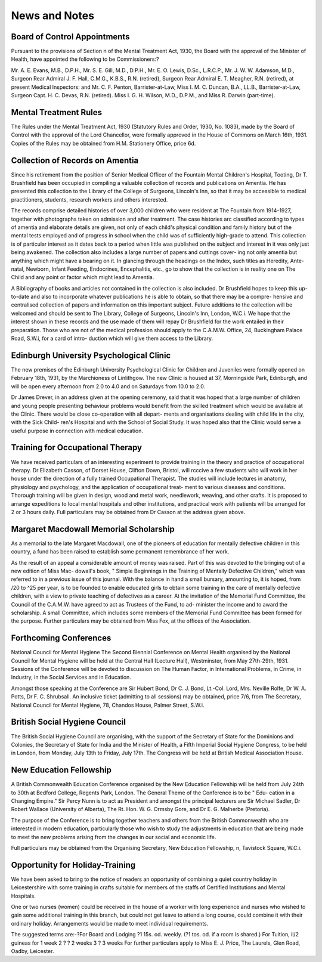 News and Notes
=================

Board of Control Appointments
------------------------------

Pursuant to the provisions of Section n of the Mental Treatment Act,
1930, the Board with the approval of the Minister of Health, have appointed
the following to be Commissioners:?

Mr. A. E. Evans, M.B., D.P.H., Mr. S. E. Gill, M.D., D.P.H., Mr. E.
O. Lewis, D.Sc., L.R.C.P., Mr. J. W. W. Adamson, M.D., Surgeon Rear
Admiral J. F. Hall, C.M.G., K.B.S., R.N. (retired), Surgeon Rear Admiral
E. T. Meagher, R.N. (retired), at present Medical Inspectors: and Mr. C. F.
Penton, Barrister-at-Law, Miss I. M. C. Duncan, B.A., LL.B., Barrister-at-Law,
Surgeon Capt. H. C. Devas, R.N. (retired). Miss I. G. H. Wilson, M.D.,
D.P.M., and Miss R. Darwin (part-time).

Mental Treatment Rules
-----------------------

The Rules under the Mental Treatment Act, 1930 (Statutory Rules and
Order, 1930, No. 1083), made by the Board of Control with the approval of
the Lord Chancellor, were formally approved in the House of Commons on
March 16th, 1931. Copies of the Rules may be obtained from H.M. Stationery
Office, price 6d.

Collection of Records on Amentia
---------------------------------

Since his retirement from the position of Senior Medical Officer of the
Fountain Mental Children's Hospital, Tooting, Dr T. Brushfield has been
occupied in compiling a valuable collection of records and publications on
Amentia. He has presented this collection to the Library of the College of
Surgeons, Lincoln's Inn, so that it may be accessible to medical practitioners,
students, research workers and others interested.

The records comprise detailed histories of over 3,000 children who were
resident at The Fountain from 1914-1927, together with photographs taken on
admission and after treatment. The case histories arc classified according to
types of amentia and elaborate details are given, not only of each child's
physical condition and family history but of the mental tests employed and of
progress in school when the child was of sufficiently high-grade to attend.
This collection is of particular interest as it dates back to a period when little
was published on the subject and interest in it was only just being awakened.
The collection also includes a large number of papers and cuttings cover-
ing not only amentia but anything which might have a bearing on it. In
glancing through the headings on the Index, such titles as Heredity, Ante-natal,
Newborn, Infant Feeding, Endocrines, Encephalitis, etc., go to show that the
collection is in reality one on The Child and any point or factor which might
lead to Amentia.

A Bibliography of books and articles not contained in the collection is also
included. Dr Brushfield hopes to keep this up-to-date and also to incorporate
whatever publications he is able to obtain, so that there may be a compre-
hensive and centralised collection of papers and information on this important
subject. Future additions to the collection will be welcomed and should be
sent to The Library, College of Surgeons, Lincoln's Inn, London, W.C.i.
We hope that the interest shown in these records and the use made of
them will repay Dr Brushfield for the work entailed in their preparation.
Those who are not of the medical profession should apply to the
C.A.M.W. Office, 24, Buckingham Palace Road, S.W.i, for a card of intro-
duction which will give them access to the Library.

Edinburgh University Psychological Clinic
-------------------------------------------

The new premises of the Edinburgh University Psychological Clinic for
Children and Juveniles were formally opened on February 18th, 1931, by the
Marchioness of Linlithgow. The new Clinic is housed at 37, Morningside
Park, Edinburgh, and will be open every afternoon from 2.0 to 4.0 and on
Saturdays from 10.0 to 2.0.

Dr James Drever, in an address given at the opening ceremony, said
that it was hoped that a large number of children and young people presenting
behaviour problems would benefit from the skilled treatment which would be
available at the Clinic. There would be close co-operation with all depart-
ments and organisations dealing with child life in the city, with the Sick Child-
ren's Hospital and with the School of Social Study. It was hoped also that
the Clinic would serve a useful purpose in connection with medical education.

Training for Occupational Therapy
-----------------------------------

We have received particulars of an interesting experiment to provide
training in the theory and practice of occupational therapy.
Dr Elizabeth Casson, of Dorset House, Clifton Down, Bristol, will
rcccive a few students who will work in her house under the direction of a
fully trained Occupational Therapist. The studies will include lectures in
anatomy, physiology and psychology, and the application of occupational treat-
ment to various diseases and conditions. Thorough training will be given in
design, wood and metal work, needlework, weaving, and other crafts. It is
proposed to arrange expeditions to local mental hospitals and other institutions,
and practical work with patients will be arranged for 2 or 3 hours daily.
Full particulars may be obtained from Dr Casson at the address given
above.

Margaret Macdowall Memorial Scholarship
-----------------------------------------

As a memorial to the late Margaret Macdowall, one of the pioneers of
education for mentally defective children in this country, a fund has been
raised to establish some permanent remembrance of her work.

As the result of an appeal a considerable amount of money was raised.
Part of this was devoted to the bringing out of a new edition of Miss Mac-
dowall's book, " Simple Beginnings in the Training of Mentally Defective
Children," which was referred to in a previous issue of this journal. With the
balance in hand a small bursary, amounting to, it is hoped, from /20 to ^25
per year, is to be founded to enable educated girls to obtain some training in
the care of mentally defective children, with a view to private teaching of
defectives as a career. At the invitation of the Memorial Fund Committee, the
Council of the C.A.M.W. have agreed to act as Trustees of the Fund, to ad-
minister the income and to award the scholarship. A small Committee, which
includes some members of the Memorial Fund Committee has been formed
for the purpose. Further particulars may be obtained from Miss Fox, at the
offices of the Association.

Forthcoming Conferences
-------------------------

National Council for Mental Hygiene
The Second Biennial Conference on Mental Health organised by the
National Council for Mental Hygiene will be held at the Central Hall (Lecture
Hall), Westminster, from May 27th-29th, 1931.
Sessions of the Conference will be devoted to discussion on The Human
Factor, in International Problems, in Crime, in Industry, in the Social Services
and in Education.

Amongst those speaking at the Conference are Sir Hubert Bond, Dr C.
J. Bond, Lt.-Col. Lord, Mrs. Neville Rolfe, Dr W. A. Potts, Dr F. C.
Shrubsall.
An inclusive ticket (admitting to all sessions) may be obtained, price
7/6, from The Secretary, National Council for Mental Hygiene, 78, Chandos
House, Palmer Street, S.W.i.

British Social Hygiene Council
--------------------------------

The British Social Hygiene Council are organising, with the support of
the Secretary of State for the Dominions and Colonies, the Secretary of State
for India and the Minister of Health, a Fifth Imperial Social Hygiene Congress,
to be held in London, from Monday, July 13th to Friday, July 17th.
The Congress will be held at British Medical Association House.

New Education Fellowship
-------------------------

A British Commonwealth Education Conference organised by the New
Education Fellowship will be held from July 24th to 30th at Bedford College,
Regents Park, London. The General Theme of the Conference is to be " Edu-
cation in a Changing Empire." Sir Percy Nunn is to act as President and
amongst the principal lecturers are Sir Michael Sadler, Dr Robert Wallace
(University of Alberta), The Rt. Hon. W. G. Ormsby Gore, and Dr E. G.
Malherbe (Pretoria).

The purpose of the Conference is to bring together teachers and others
from the British Commonwealth who are interested in modern education,
particularly those who wish to study the adjustments in education that are
being made to meet the new problems arising from the changes in our social
and economic life.

Full particulars may be obtained from the Organising Secretary, New
Education Fellowship, n, Tavistock Square, W.C.i.

Opportunity for Holiday-Training
----------------------------------

We have been asked to bring to the notice of readers an opportunity of
combining a quiet country holiday in Leicestershire with some training in
crafts suitable for members of the staffs of Certified Institutions and Mental
Hospitals.

One or two nurses (women) could be received in the house of a worker
with long experience and nurses who wished to gain some additional training
in this branch, but could not get leave to attend a long course, could combine
it with their ordinary holiday. Arrangements would be made to meet
individual requirements.

The suggested terms are:-?For Board and Lodging ?1 15s. od. weekly.
(?1 tos. od. if a room is shared.)
For Tuition, il/2 guineas for 1 week
2 ? ? 2 weeks
3 ? 3 weeks
For further particulars apply to Miss E. J. Price, The Laurels, Glen Road,
Oadby, Leicester.
